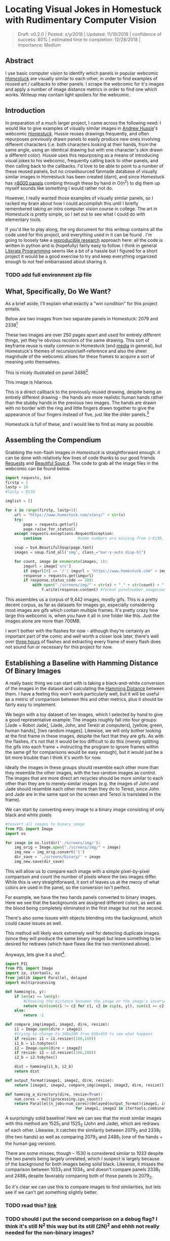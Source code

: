 * Locating Visual Jokes in Homestuck with Rudimentary Computer Vision

#+BEGIN_QUOTE
Draft: v0.2.0 | Posted: x/y/2018 | Updated: 11/19/2018 | confidence of success: 80% | estimated time to completion: 12/28/2018 | importance: Medium
#+END_QUOTE

** Abstract

I use basic computer vision to identify which panels in popular webcomic /[[https://www.homestuck.com/info-story][Homestuck]]/ are visually similar to each other, in order to find examples of reused art / callbacks to other panels. I scrape the webcomic for it's images and apply a number of image distance metrics in order to find one which works. Writeup may contain light spoilers for the webcomic.

** Introduction

In preparation of a much larger project, I came across the following need: I would like to give examples of visually similar images in [[https://en.wikipedia.org/wiki/Andrew_Hussie][Andrew Hussie]]'s webcomic /[[https://www.homestuck.com/story][Homestuck]]/. Hussie reuses drawings frequently, and often repurposes previously drawn panels to easily produce new ones involving different characters (i.e. both characters looking at their hands, from the same angle, using an identical drawing but with one character's skin drawn a different color). Hussie uses this repurposing as a means of introducing visual jokes to his webcomic, frequently calling back to other panels, and then calling back to the callbacks. I'd love to be able to point to a number of these reused panels, but no crowdsourced fanmade database of visually similar images in Homestuck has been created (darn), and since Homestuck has [[http://readmspa.org/stats/][>8000 panels]] combing through these by hand in O(n^2) to dig them up myself sounds like something I would rather not do. 

However, I really wanted those examples of visually similar panels, so I racked my brain about how I could accomplish this until I briefly remembered taking an intro computer vision course in college. The art in Homestuck is pretty simple, so I set out to see what I could do with elementary tools.

If you'd like to play along, the org document for this writeup contains all the code used for this project, and everything used in it can be found <<here>>. I'm going to loosely take a [[https://escholarship.org/uc/item/9050x4r4][reproducible research]] approach here: all the code is written in python and is (hopefully) fairly easy to follow. I think in general [[http://faculty.washington.edu/rjl/lprr.html][Literate Programming]] seems like a bit of a hassle but I figured for a short project it would be a good exercise to try and keep everything organized enough to not feel embarrassed about sharing it.

*** TODO add full environment zip file

** What, Specifically, Do We Want?

As a brief aside, I'll explain what exactly a "win condition" for this project entails. 

Below are two images from two separate panels in Homestuck: 2079 and 2338[fn:1]

[[../images/homestuck/2079_2.gif]]

[[../images/homestuck/2338_1.gif]]

These two images are over 250 pages apart and used for entirely different things, yet they're obvious recolors of the same drawing. This sort of keyframe reuse is really common in Homestuck (and [[https://www.youtube.com/watch?v%3DJU21shbaVBo][media]] in general), but Homestuck's themes of recursion/self-reference and also the sheer magnitude of the webcomic allows for these frames to acquire a sort of meaning unto themselves.

This is nicely illustrated on panel 2488[fn:2]

[[../images/homestuck/2488_1.gif]]

This image is hilarious.

This is a direct callback to the previously reused drawing, despite being an entirely different drawing - the hands are more realistic human hands rather than the stubby hands in the previous two images. The hands are drawn with no border with the ring and little fingers drawn together to give the appearance of four fingers instead of five, just like the older panels.[fn:3]

Homestuck is full of these, and I would like to find as many as possible.

** Assembling the Compendium

Grabbing the non-flash images in /Homestuck/ is straightforward enough. it can be done with relatively few lines of code thanks to our good friends [[http://docs.python-requests.org/en/master/][Requests]] and [[https://www.crummy.com/software/BeautifulSoup/][Beautiful Soup 4]]. The code to grab all the image files in the webcomic can be found below.

#+BEGIN_SRC python
  import requests, bs4
  firstp = 1
  lastp = 10
  #lastp = 8130

  imglist = []

  for x in range(firstp, lastp+1):
      url = "https://www.homestuck.com/story/" + str(x)
      try:
          page = requests.get(url)
          page.raise_for_status()
      except requests.exceptions.RequestException:
          continue                #some numbers are missing from 1-8130, if the link 404s skip it

      soup = bs4.BeautifulSoup(page.text)
      images = soup.find_all('img', class_="mar-x-auto disp-bl")
      
      for count, image in enumerate(images, 1):
          imgurl = image['src']
          if imgurl[0] == '/': imgurl = "https://www.homestuck.com" + imgurl #handle local reference
          response = requests.get(imgurl)
          if response.status_code == 200:
              with open("./screens/img/" + str(x) + "_" + str(count) + "." + imgurl.split(".")[-1], 'wb') as f:
                  f.write(response.content) #format panelnumber_imagecount.format saves all
                
#+END_SRC

This assembles us a corpus of 9,442 images, mostly gifs. This is a pretty decent corpus, as far as datasets for images go, especially considering most images are gifs which contain multiple frames. It's pretty crazy how large this webcomic is, when you have it all in one folder like this. Just the images alone are more than 700MB.

 [[../images/homestuck/dataset.PNG]]

I won't bother with the flashes for now - although they're certainly an important part of the comic and well worth a closer look later, there's well over [[https://www.youtube.com/watch?v%3DAEIOQN3YmNc][three hours]] of flashes and extracting every frame of every flash does not sound fun or necessary for this project for now. 

** Establishing a Baseline with Hamming Distance Of Binary Images

A really basic thing we can start with is taking a black-and-white conversion of the images in the dataset and calculating the [[https://en.wikipedia.org/wiki/Hamming_distance][Hamming Distance]] between them. I have a feeling this won't work particularly well, but it will be useful as a metric of comparison between this and other metrics, plus it should be fairly easy to implement.

We begin with a toy dataset of ten images, which I selected by hand to give a good representative example: The images roughly fall into four groups: [Jade + Robot Jade], [Jade, John, and Terezi at computers], [yellow, green, human hands], [two random images]. Likewise, we will only bother looking at the first frame in these images, despite the fact that they are gifs. As with the flashes, it's not that it would be too difficult to do this (merely splitting the gifs into each frame + instructing the program to ignore frames within the same gif for comparisons would be easy enough), but it would just be a bit more trouble than I think it's worth for now.

Ideally the images in these groups should resemble each other more than they resemble the other images, with the two random images as control. The images that are more direct art recycles should be more similar to each other than they are to merely-similar images (e.g. the images of John and Jade should resemble each other more than they do to Terezi, since John and Jade are in the same spot on the screen and Terezi is translated in the frame).

We can start by converting every image to a binary image consisting of only black and white pixels

#+BEGIN_SRC python
  #Convert all images to binary image
  from PIL import Image
  import os

  for image in os.listdir('./screens/img/'):
      img_orig = Image.open("./screens/img/" + image)
      img_new = img_orig.convert('1')
      dir_save = './screens/binary/' + image
      img_new.save(dir_save)
#+END_SRC

#+RESULTS:
: None

This will allow us to compare each image with a simple pixel-by-pixel comparison and count the number of pixels where the two images differ. While this is very straightforward, it sort of leaves us at the mercy of what colors are used in the panel, so the conversion isn't perfect.

[[../images/homestuck/binary_2079_2.gif]]

[[../images/homestuck/binary_2338_1.gif]]

For example, we have the two hands panels converted to binary images. Here we see that the backgrounds are assigned different colors, as well as the blood being completely eliminated in the first image but not the second. 

There's also some issues with objects blending into the background, which could cause issues as well.

[[../images/homestuck/binary_1033_1.gif]]

This method will likely work extremely well for detecting duplicate images (since they will produce the same binary image) but leave something to be desired for redraws (which have flaws like the two mentioned above).

Anyways, lets give it a shot[fn:6].

#+name: hamming-functions
#+BEGIN_SRC python :results silent
  import PIL
  from PIL import Image
  import io, itertools, os
  from joblib import Parallel, delayed
  import multiprocessing

  def hamming(x, y):
      if len(x) == len(y):
          #Choosing the distance between the image or the image's inverse, whichever is closer
          return min(sum(c1 != c2 for c1, c2 in zip(x, y)), sum(c1 == c2 for c1, c2 in zip(x, y)))
      else:
          return -1

  def compare_img(image1, image2, dire, resize):
      i1 = Image.open(dire + image1)
      #trying to change to 100x100 from 650x450 to see what happens
      if resize: i1 = i1.resize((100,100))
      i1_b = i1.tobytes()
      i2 = Image.open(dire + image2)
      if resize: i2 = i2.resize((100,100))
      i2_b = i2.tobytes()

      dist = hamming(i1_b, i2_b)
      return dist

  def output_format(image1, image2, dire, resize):
      return [image1, image2, compare_img(image1, image2, dire, resize)]

  def hamming_a_directory(dire, resize=True):
      num_cores = multiprocessing.cpu_count()    
      return Parallel(n_jobs=num_cores)(delayed(output_format)(image1, image2, dire, resize)\
                                 for image1, image2 in itertools.combinations(os.listdir(dire), 2))

#+END_SRC
#+BEGIN_SRC python :noweb yes :exports strip-export
  <<hamming-functions>>
  full_list = hamming_a_directory('./screens/binary/')
  full_list.sort(key=lambda x: int(x[2]))
  return full_list[:10]
#+END_SRC

#+RESULTS:
| 1525_1.gif | 1525_2.gif | 2179 |
| 2079_2.gif | 2338_1.gif | 2680 |
| 1033_1.gif | 1530_1.gif | 2691 |
| 2488_1.gif | 2079_2.gif | 2695 |
| 1870_1.gif | 1033_1.gif | 2917 |
| 1525_2.gif | 1530_1.gif | 3204 |
| 1034_1.gif | 1525_2.gif | 3240 |
| 1870_1.gif | 1530_1.gif | 3242 |
| 1034_1.gif | 1530_1.gif | 3330 |
| 2338_1.gif | 1530_1.gif | 3539 |

A surprisingly solid baseline! Here we can see that the most similar images with this method are 1525_1 and 1525_2 (John and Jade), which are redraws of each other. Likewise, it catches the similarity between 2079_2 and 2338_1 (the two hands) as well as comparing 2079_2 and 2488_1 (one of the hands + the human gag version).

There are some misses, though -- 1530 is considered similar to 1033 despite the two panels being largely unrelated, which I suspect is largely because of the background for both images being solid black. Likewise, it misses the comparison between 1033_1 and 1034_1, and doesn't compare panels 2338_1 and 2488_1 despite favorably comparing both of those panels to 2079_2. 

So it's clear we can use this to compare images to find similarities, but lets see if we can't get something slightly better.

*** TODO read this? [[https://www.sciencedirect.com/science/article/pii/S1877050915035012][link]]

*** TODO should I put the second comparison on a debug flag? I think it's still N^2 this way but its still (2N)^2 and ehhh not really needed for the non-binary images?

** Edge Detection

[[https://en.wikipedia.org/wiki/Edge_detection][Edge Detection]] is a class of tools in computer vision that mathematically determine points where an image has changes in brightness (i.e. /edges/). This is actually quite a bit more difficult than it seems, since images typically have gradients and non-uniform changes in brightness which make finding the edges in images trickier than it seems. 

That said, the nice thing about line art is that it involves, well, lines, and it seems really probable that edge detection will produce a solid result at extracting the outlines of drawn images. I'm pretty confident that this will yield us some good images so let's try and build it. We will be implementing [[https://en.wikipedia.org/wiki/Canny_edge_detector][Canny edge detection]] which applies a five-step process to the image: 

1. Apply Gaussian Blur (to reduce noise)
2. Find intensity gradients (to find horizontal/vertical/diagonal edges)
3. apply non-maximum suppression (set all parts of the blurred edges to 0 except the local maxima)
4. apply double threshold (split detected edges into "strong", "weak", and "suppressed" based on gradient value)
5. track edges by hysteresis (remove weak edges that aren't near strong edges, usually due to noise)

This is even more straightforward to implement in Python, because [[https://opencv.org/][OpenCV]] / [[https://python-pillow.org/][Pillow]] has built-in support for it already, making this possible without actively writing each step!

#+BEGIN_SRC python
  import cv2 as cv
  import os
  from PIL import Image

  folder = "./screens/img/"
  target = "./screens/canny/"

  for image in os.listdir(folder):
      imgdir = folder + image

      #gif -> png for opencv compatability
      im_gif = Image.open(imgdir)
      saveto = target + image.split(".")[0] + ".png"
      im_gif.save(saveto)

      #Canny Edge Detection, overwrite png
      img_orig = cv.imread(saveto, 1)
      edges = cv.Canny(img_orig,100,200)
      img_new = Image.fromarray(edges)
      img_new.save(saveto)
#+END_SRC

#+RESULTS:
: None

Here's what we end up with:

[[../images/homestuck/edge_2079_2.png]]

[[../images/homestuck/edge_2338_1.png]]

Wow, this turns out great!

We don't get amazing results on every frame, and some of the frames with busier backgrounds suffer a bit from this, like this one:

[[../images/homestuck/edge_1828_2.png]]

But I think the result extracts the edges with enough precision that it's functional enough for now.

#+BEGIN_SRC python :noweb yes exports: strip-export
  <<hamming-functions>>
  full_list = hamming_a_directory('./screens/canny/')
  full_list.sort(key=lambda x: int(x[2]))
  return full_list[:10]
#+END_SRC

#+RESULTS:
| 2338_1.png | 2079_2.png |  31 |
| 1033_1.png | 1034_1.png | 224 |
| 2338_1.png | 1033_1.png | 458 |
| 1033_1.png | 2079_2.png | 461 |
| 1870_1.png | 2079_2.png | 479 |
| 2338_1.png | 1870_1.png | 480 |
| 1033_1.png | 1870_1.png | 480 |
| 2338_1.png | 1034_1.png | 514 |
| 2079_2.png | 1034_1.png | 519 |
| 2338_1.png | 2488_1.png | 522 |

The results for this hamming distance are somewhat disappointing: it's really accurate at detecting colorswaps - the hands and the two images of Jade receive appropriately low scores. But it's not so great at detecting reused outlines (the images of Jade and John no longer even crack the top 10 despite being the most similar by binary image hamming distance). 

** Perceptual Hashing

[[https://en.wikipedia.org/wiki/Hash_function][Hash functions]] are functions that can map data of an arbitrary size down to data of a fixed size. Usually these take the form of cryptographic hash functions, which are good for sensitive data because they have high dispersion (they change a lot when the input is changed even a little bit) so its not very useful for working backwards and determining what created the hash. [[http://bertolami.com/index.php?engine%3Dblog&content%3Dposts&detail%3Dperceptual-hashing][Perceptual Hashing]], on the other hand, maps data onto hashes while maintaining a correlation between the source and the hash. If two things are similar, their hashes will be similar with perceptual hashing, which is a useful mechanism for locating similar images (TinEye allegedly uses this for Reverse Image Searching).

[[http://www.hackerfactor.com/blog/index.php?/archives/432-Looks-Like-It.html][Hackerfactor]] has a semi-famous blogpost from 2011 about perceptual hashing algorithms, in which he describes average hashing and pHash - two straightforward and very powerful versions of idea. Average hashing in particular is very easy to grasp: 

1. squish the image down to 8x8 pixels
2. convert to greyscale
3. average colors
4. set every pixel to 1 or 0 depending on whether it is greater/worse than the average
5. turn this binary string into a 64-bit integer. Then, like with our other attempts, you can use hamming distance to compare two images.

Let's give it a whirl.

#+BEGIN_SRC python
  import cv2 as cv
  import os
  import numpy as np
  import PIL
  from PIL import Image

  folder = "./screens/img/"
  target = "./screens/phash/"

  for image in os.listdir(folder):
      imgdir = folder + image

      #resize to 8x8
      im_gif = Image.open(imgdir)
      im_gif = im_gif.resize((8,8))
      saveto = target + image.split(".")[0] + ".png"
      im_gif.save(saveto)

      #convert to greyscale
      im_gif = Image.open(saveto).convert('L')
      im_gif.save(saveto)

      #calculate mean of image
      im_mean = np.mean(list(im_gif.getdata()))

      #for each pixel, assign 0 or 1 if above or below mean
      quantized = []
      for x in list(im_gif.getdata()):
          if x >= im_mean:
              quantized.append(255)
          else:
              quantized.append(0)
      quantized_img = Image.fromarray(np.reshape(quantized, (8,8)).astype('uint8'))
      quantized_img.save(saveto)
#+END_SRC

#+RESULTS:
: None

Just a recap of all the steps:

8x8 image (shown here and also enlarged)

[[../images/homestuck/hands_8x8.png]]
[[../images/homestuck/hands_100x100.png]]

convert to greyscale

[[../images/homestuck/hands_8x8_g.png]]
[[../images/homestuck/hands_100x100_g.png]]

quantize based on mean value

[[../images/homestuck/hands_8x8_q.png]]
[[../images/homestuck/hands_100x100_q.png]]

find hamming distances between images

#+BEGIN_SRC python :noweb yes :exports strip-export
  <<hamming-functions>>
  full_list = hamming_a_directory('./screens/phash/', False)
  full_list.sort(key=lambda x: int(x[2]))
  return full_list[:10]
#+END_SRC

#+RESULTS:
| 2338_1.png | 2079_2.png | 17 |
| 1033_1.png | 1870_1.png | 17 |
| 1033_1.png | 1034_1.png | 20 |
| 1525_1.png | 1530_1.png | 23 |
| 1525_2.png | 1530_1.png | 23 |
| 2488_1.png | 2079_2.png | 23 |
| 1525_1.png | 1525_2.png | 24 |
| 2338_1.png | 1033_1.png | 24 |
| 1525_1.png | 2079_2.png | 25 |
| 1525_2.png | 2079_2.png | 25 |

I'm a little unsure what to make of this. On the one hand, it gets almost every single match I wanted. The two hands are the closest, it catches all three of the sitting-at-computer images, it catches the two jades, it seems pretty good. It even seems to be a pretty easy threshold to establish:

#+BEGIN_SRC python :noweb yes :exports strip-export
  <<hamming-functions>>
  import numpy as np
  full_list = hamming_a_directory('./screens/phash/', False)
  full_list.sort(key=lambda x: int(x[2]))
  # mean minus one standard deviation, round up
  return np.ceil(np.mean(zip(*full_list)[2]) - np.std(zip(*full_list)[2]))
#+END_SRC

#+RESULTS:
: 24.0

But I remain perplexed about why 1033 is so insistent on matching up with completely random images. I might try finding hamming distance among both the canny images and the hashes of the images, since the former seems less likely to submit false positives but the latter seems /better/. 

Another variant of this idea is pHash, which uses [[https://en.wikipedia.org/wiki/Discrete_cosine_transform][discrete cosine transform]] (DCT) in place of a simple average. OpenCV has a module for this so I won't bother coding it from scratch.

#+BEGIN_SRC python
  import cv2 as cv
  import os
  import numpy as np
  import PIL
  from PIL import Image

  folder = "./screens/img/"
  target = "./screens/phash/"

  for image in os.listdir(folder):
      imgdir = folder + image

      #gif -> png for opencv compatability
      im_gif = Image.open(imgdir)
      saveto = target + image.split(".")[0] + ".png"
      im_gif.save(saveto)

      #Perceptual Hashing, overwrite png
      img_orig = cv.imread(saveto, 1)
      img_hash = cv.img_hash.pHash(img_orig)[0]
      bin_hash = map(lambda x: bin(x)[2:].rjust(8, '0'), img_hash)

      split_hash = []
      for x in bin_hash:
          row = []
          for y in x:
              row.append(int(y)*255)
          split_hash.append(row)

      img_new = Image.fromarray(np.array(split_hash).astype('uint8'))
      img_new.save(saveto)
#+END_SRC

#+BEGIN_SRC python :noweb yes :exports strip-export
  <<hamming-functions>>
  full_list = hamming_a_directory('./screens/phash/', False)
  full_list.sort(key=lambda x: int(x[2]))
  return full_list[:10]
#+END_SRC

#+RESULTS:
| 1525_1.png | 1525_2.png | 17 |
| 2488_1.png | 2079_2.png | 19 |
| 1033_1.png | 1870_1.png | 22 |
| 1530_1.png | 1033_1.png | 23 |
| 2338_1.png | 2488_1.png | 23 |
| 1525_2.png | 2488_1.png | 24 |
| 2488_1.png | 1870_1.png | 24 |
| 1530_1.png | 2488_1.png | 25 |
| 1870_1.png | 2079_2.png | 25 |
| 1525_1.png | 1828_2.png | 26 |

No dice, this is even worse than average hashing.

Alright, as a last ditch attempt, let's try running this on the canny edge-detected images instead of the actual source images.

#+BEGIN_SRC python
  import cv2 as cv
  import os
  import numpy as np
  import PIL
  from PIL import Image

  folder = "./screens/canny/"
  target = "./screens/phash/"

  for image in os.listdir(folder):
      imgdir = folder + image

      #resize to 8x8
      im_gif = Image.open(imgdir)
      im_gif = im_gif.resize((8,8))
      saveto = target + image.split(".")[0] + ".png"
      im_gif.save(saveto)

      #convert to greyscale
      im_gif = Image.open(saveto).convert('L')
      im_gif.save(saveto)

      #calculate mean of image
      im_mean = np.mean(list(im_gif.getdata()))

      #for each pixel, assign 0 or 1 if above or below mean
      quantized = []
      for x in list(im_gif.getdata()):
          if x >= im_mean:
              quantized.append(255)
          else:
              quantized.append(0)
      quantized_img = Image.fromarray(np.reshape(quantized, (8,8)).astype('uint8'))
      quantized_img.save(saveto)
#+END_SRC

#+BEGIN_SRC python :noweb yes :exports strip-export
  <<hamming-functions>>
  import numpy as np
  full_list = hamming_a_directory('./screens/phash/', False)
  full_list.sort(key=lambda x: int(x[2]))
  return full_list[:10]
#+END_SRC

#+RESULTS:
| 2338_1.png | 2079_2.png | 0 |
| 1525_1.png | 1530_1.png | 2 |
| 1525_1.png | 2338_1.png | 2 |
| 1525_1.png | 1870_1.png | 2 |
| 1525_1.png | 2079_2.png | 2 |
| 1530_1.png | 2338_1.png | 2 |
| 1530_1.png | 1870_1.png | 2 |
| 1530_1.png | 2079_2.png | 2 |
| 2338_1.png | 1870_1.png | 2 |
| 2338_1.png | 1034_1.png | 2 |

Again, no dice; all of the images are far too similar to create substantially different hashes, which means the list of false matches is extraordinarily high.

** Clustering

We take a brief pause here to ponder the following question: how are we going to pull out clusters of related images in a sea of comparisons? It's a bit weird of a problem, since there's no validation set, an unknown number of clusters, and an undefined/large quantity of "clusters" with cluster size 1 (i.e. unique panels). 

The solution I think I'm going to take here is a very very simple one, keeping with the general idea of this being a relatively beginner take on the problem. We're going to take a two-step approach to pulling out the clusters.

*** Pruning

First, we are going to filter the images by ones that appear to be present in at least one cluster. Doing this is pretty straightforward - we can just calculate the mean and standard deviation of each panel and filter out images that are sufficiently far away from the average panel. This will allow us to only cluster data that actually can be clustered meaningfully, since after doing this we can just ignore unique panels.

Something I'll note about my implementation below is that I first prune outliers that are too far in the wrong direction -- i.e. images that are too different from the panel in question. There's no effective difference between the average panel and an unusually distant panel, since both of them are considered non-match in this procedure, but those outliers can sometimes pull the mean / standard deviation a bit higher than is useful. In the below implementation I recalculate the mean among "average" panels and matches, which results in a lower mean with a smaller standard deviation, and then use that to determine matches.

#+name: filter_dupes
#+BEGIN_SRC python :noweb yes exports: strip-export
  import numpy as np
  import os
  from PIL import Image
  <<hamming-functions>>

  def nxn_grid_from_itertools_combo(panels, full_list):
      # Create nxn grid such that x,y is a comparison between panel x and panel y
      #   this is the format that you'd get if you did every comparison but we used itertools
      #   be more efficient. Now that we need these comparisons in a matrix we need to convert it.
      grid = []
      
      for image1 in panels:
          compare_img1 = []
          for image2 in panels:
              if image1 == image2:
                  compare_img1.append(0)
              else:
                  val = [x[2] for x in full_list if ((x[0] == image1 and x[1] == image2) or \
                                              (x[0] == image2 and x[1] == image2))]
                  if val: compare_img1.append(val[0])
                  else: compare_img1.append(grid[panels.index(image2)][panels.index(image1)])
              
          grid.append(compare_img1)

      return grid
      

  def filter_out_nonduplicates(directory, resize=True):
      ## Perform comparisons without duplicates

      full_list = hamming_a_directory(directory, resize)

      ## convert comparisons to an nxn grid, as if we had duplicates

      # Create list of panels
      panels = []

      for image in os.listdir(directory):
          panels.append(image)

      # Create nxn grid such that x,y is a comparison between panel x and panel y
      nxn_grid = nxn_grid_from_itertools_combo(panels, full_list)

      # find mu and sigma of each panel compared to each other panel, filter out probable matches
      likely_a_cluster = []

      for x in nxn_grid:
          matches = []
      
          #calculate raw
          avg_a = np.mean(x)
          stdv_a = np.std(x)
          vals = []

          #remove extremely different images to recalibrate baseline (wrong end outliers)
          for y in x:
              if y < avg_a + 2*stdv_a: vals.append(y)

          #calculate among more similar images
          if not resize: vals.remove(0)
          avg_b = np.mean(vals)
          stdv_b = np.std(vals)

          #return 1 if more than a standard deviation below average, 0 otherwise
          for y in x:
              if y > avg_b - stdv_b:
                  matches.append(0)
              else: matches.append(1)

          likely_a_cluster.append(matches)

      # return list of images to use
      match_image_names = []

      for i, assessment in enumerate(likely_a_cluster):
          if sum(assessment) > 1: match_image_names.append(panels[i])

      if not match_image_names: return likely_a_cluster

      # also return pruned nxc grid where c is the length of match_image_names
      pruned_grid = []

      for i, picture in enumerate(match_image_names):
          pruned_grid.append(nxn_grid[panels.index(picture)])

      # return format is [pruned names, full nxn grid, pruned nxc grid]
      return [match_image_names, nxn_grid, pruned_grid]

  def move_directory(directory, filename):
      if not os.path.exists(directory+"filtered/"): os.mkdir(directory+"filtered/")
      try:
          newfile = Image.open(directory+filename)
          newfile.save(directory+"filtered/"+filename)
      except:        
          newfile = Image.open(directory+filename[:-3]+"gif")
          newfile.save(directory+"filtered/"+filename[:-3]+"gif")
#+END_SRC
#+BEGIN_SRC python :noweb yes exports: strip-export 
<<filter_dupes>>

return filter_out_nonduplicates('./screens/canny/')[0]
#+END_SRC

#+RESULTS:
| 2338_1.png | 1033_1.png | 2079_2.png | 1034_1.png |

*** K-Means Clustering Applied to Comparing N Images

Then, we can apply a variation on [[https://en.wikipedia.org/wiki/K-means_clustering][k-means clustering]] to pull apart these values. This is probably not the most efficient way to do it, but it's pretty cool! 

**** A Brief overview of K-Means Clustering

K-means clustering works via a four step process:

1. Initialize k random points in n-dimensional space, usually points in the dataset
2. Group all data points to the closest point
3. When all points are grouped, calculate the mean of everything assigned to that point
4. If the grouping of points changed, repeat step 2 with the new mean in place of the old K. If they stayed the same, return the clustering and stop.

[[../images/homestuck/kmeans.gif]][fn:4]

This is intuitive for clustering things relative to variables, but it’s not immediately obvious how we can apply it to our images.

To illustrate it, imagine a 2D plane with the x-axis representing “distance to panel A” and the y-axis representing “distance to panel B”

[[../images/homestuck/2_axis_nocompare.png]]

So if we take any random panel and use the hamming distance, you can represent this image in the “space” of these two panels. Proximity to 0 represents similarity, distance from 0 represents dissimilarity. So using panel A would yield something like (0, 15000) since panel A == itself, and likewise using panel B would yield something like (15000, 0). If you introduced panel C, which is a redraw of panel A, you might expect a value like (800, 15000). If we were only trying to cluster our images based on these two panels, the k-means solution makes perfect sense.

[[../images/homestuck/2_axis_onecompare.png]]

So you can imagine a third panel being considered as a z-axis, which turns this into a 3d space. It’s in three dimensions now, but the basic idea is still the same, and k-means solution still makes sense (just using three random values per point instead of 2).

[[../images/homestuck/3axes.png]]

We extend this from 3-dimensional space to n-dimensional space, which is harder to represent visually but is the same structurally as before — you can represent an image by its distance to every other image in the set, and you can initialize a point in this n-dimensional space by generating a list of n random numbers: [distance from panel_1, distance from panel_2, distance from panel_3, ... , distance from panel_n ].

We can increment /k/ starting from 1, and we can run each value of /k/ a few times and pick the lowest variation clusters. We can loosely adapt the [[https://en.wikipedia.org/wiki/Elbow_method_(clustering)][elbow method]] to select a value of K.[fn:5]

Its using this framework in which we can apply k-means clustering as an ok means of sorting the images into visually similar groups.

***** TODO wouldn't it just make more sense to use the actual pixel values for the images? hamming distance to each panel works reasonably well but if we're using 8x8 hashes then I can just cluster based on R^64 instead of R^9000whatever

**** Implementation

#+name: clustering
#+BEGIN_SRC python :noweb yes exports: strip-export
  import random, math
  import numpy as np
  from joblib import Parallel, delayed
  import multiprocessing

  def find_distance(x,y):
      #sqrt ( (a-x)^2 + (b-y)^2 + (c-z)^2 ... )
      distance = 0
      for origin, destination in zip(x,y):
          distance += (origin-destination)**2
      
      return math.sqrt(distance)

  def kmeans_clustering(matrix, k):
      #init k random points
      points = random.sample(matrix, k)

      #placeholders
      oldclusters = [-1]
      clusters = []
      for i in range(k): clusters.append([])
      emptyclusters = clusters

      #loop until points don't change
      while(oldclusters != clusters):
          clusters = emptyclusters #use space instead of time to avoid iterating to zero out every loop

          #group all data points to nearest point
          for x in matrix:
              distances = []
              
              for y in points:
                  distances.append(find_distance(x,y))

              clusters[distances.index(min(distances))].append(x)

          #when all points are grouped, calculate new mean for each point
          for i, cluster in enumerate(clusters):
              if cluster:
                  points[i] = map(np.mean, zip(*cluster))

          oldclusters = clusters

      return clusters

  def cluster_given_K(matrix, k, n=50):
      # run K-means a few times, return clustering with minimum intracluster variance
      clusterings = []

      # run k-means a few times
      for x in range(n):
          clusterings.append(kmeans_clustering(matrix, k))

      # calculate intracluster variance for each clustering
      ##  this is just the sum of all distances from every point to it's cluster's center
      distances = []
      for clustering in clusterings:
          variance = 0
          for cluster in clustering:
              center = map(np.mean, zip(*cluster))
              for point in cluster:
                  variance += find_distance(point,center)

          distances.append(variance)
          
      return [clusterings[distances.index(min(distances))], min(distances)]

  def elbowmethod(candidates, debug_flag):
      varscores = zip(*candidates)[1]
      if debug_flag == 1: return varscores
      percentages = map(lambda x: 1-(x/varscores[0]), varscores)

      elbowseek = []

      for point in range(0,len(percentages)-1):
          if point is 0: elbowseek.append(0)
          elif point is len(percentages)-1: elbowseek.append(percentages[point]-percentages[point-1])
          else: elbowseek.append((percentages[point]-percentages[point-1]) - \
                                 (percentages[point+1]-percentages[point]))

      return elbowseek

  def cluster(matrix, minK=1, maxK=-1, runs=50, debug_flag=0):
      if not matrix: return []
      if maxK is -1: maxK = len(matrix)

      num_cores = multiprocessing.cpu_count()
      candidates = Parallel(n_jobs=num_cores)(delayed(cluster_given_K)(matrix, x, runs) for x in range(minK, maxK))
      
      elbowseek = elbowmethod(candidates, debug_flag)

      if debug_flag == 1: return elbowseek, candidates
      
      return candidates[elbowseek.index(max(elbowseek))][0]

  def give_names(clustering, names, grid):
      ret = []

      for x in clustering:
          ret_a = []
          for y in x:
              ret_a.append(names[grid.index(y)])
          ret.append(ret_a)

      return ret
#+END_SRC
#+BEGIN_SRC python :noweb yes exports: strip-export 
<<clustering>>
return cluster([[1,1], [1,1], [1,0], [1,3], [10,12], [10,11], [10,10], [20,20], [22,20], [21,21]])
#+END_SRC

#+RESULTS:
| (1 1)   | (1 1)   | (1 0)   | (1 3) |
| (20 20) | (22 20) | (21 21) |       |
| (10 12) | (10 11) | (10 10) |       |

Awesome, we have an implementation working now. 

**** K-Means vs Canny Edge Detection

Just so we can see before running it on the full webcomic pruned to only include likely-clustered images, lets just see what we get if we run it on our 10 image dataset of canny edge-detected images.

#+BEGIN_SRC python :noweb yes exports: strip-export 
  <<clustering>>
  <<filter_dupes>>

  directory = './screens/canny/'
  full_list = hamming_a_directory(directory)
  panels = []
  for image in os.listdir(directory): panels.append(image)
  grid = nxn_grid_from_itertools_combo(panels, full_list)

  return give_names(cluster(grid), panels, grid)
#+END_SRC

#+RESULTS:
| 1525_1.png | 1525_2.png | 1530_1.png | 2338_1.png | 2488_1.png | 1033_1.png | 1870_1.png | 2079_2.png | 1034_1.png |
| 1828_2.png |            |            |            |            |            |            |            |            |

Well, that's sort of funny; the elbow method yields k=2 here because 1828_2 is so noisy compared to all the other panels, which certainly makes enough sense. Let's see if we can force it to use at least three clusters.

#+BEGIN_SRC python :noweb yes exports: strip-export 
  <<clustering>>
  <<filter_dupes>>

  directory = './screens/canny/'
  full_list = hamming_a_directory(directory)
  panels = []
  for image in os.listdir(directory): panels.append(image)
  grid = nxn_grid_from_itertools_combo(panels, full_list)

  return give_names(cluster(grid, 3), panels, grid)
#+END_SRC

#+RESULTS:
| 2338_1.png | 2079_2.png |
| 1033_1.png | 1034_1.png |
| 1870_1.png |            |
| 1530_1.png |            |
| 1525_2.png |            |
| 1525_1.png |            |
| 2488_1.png |            |
| 1828_2.png |            |

That's better.

One thing I'm noticing here is that there's some pretty big random variation here, and that running each cluster multiple times is very helpful for zeroing in on a good result. 

Let's run it on the pruned list real fast just to make sure the implementation works the full way through.

#+BEGIN_SRC python :noweb yes exports: strip-export 
  <<clustering>>
  <<filter_dupes>>

  directory = './screens/canny/'
  ham = filter_out_nonduplicates(directory)
  return give_names(cluster(ham[2]), ham[0], ham[2])
#+END_SRC

#+RESULTS:
| 1033_1.png | 1034_1.png |
| 2338_1.png | 2079_2.png |

**** K-Means vs Perceptual Hashes of Images

Something funny I'm noticing is that the elbow method fails terribly for the hash images, but it's pretty solid if you have a value for K determined already. Here's what it wants to spit out normally:

#+BEGIN_SRC python :noweb yes exports: strip-export 
  <<clustering>>
  <<filter_dupes>>

  directory = './screens/phash/'
  ham = filter_out_nonduplicates(directory, False)
  return give_names(cluster(ham[2]), ham[0], ham[2])
#+END_SRC

#+RESULTS:
| 1525_1.png | 1525_2.png | 1530_1.png | 2338_1.png | 2488_1.png | 2079_2.png | 1828_2.png |
| 1033_1.png | 1870_1.png | 1034_1.png |            |            |            |            |

Yuck! Here's the same code but with a narrow range of k-values already selected:

#+BEGIN_SRC python :noweb yes exports: strip-export 
  <<clustering>>
  <<filter_dupes>>
  import matplotlib.pyplot as plt

  directory = './screens/phash/'
  ham = filter_out_nonduplicates(directory, False)
  return give_names(cluster(ham[2], 4, 6, 100), ham[0], ham[2])
#+END_SRC

#+RESULTS:
| 1828_2.png |            |            |
| 1525_1.png | 1525_2.png | 1530_1.png |
| 1033_1.png | 1870_1.png | 1034_1.png |
| 2338_1.png | 2488_1.png | 2079_2.png |

It's perfect aside from the miss on 1870 discussed earlier. A huge improvement compared to the same values of K applied to merely the canny images, which we can visualize below

#+BEGIN_SRC python :noweb yes exports: strip-export 
  <<clustering>>
  <<filter_dupes>>

  import matplotlib.pyplot as plt

  directory = './screens/phash/'
  ham = filter_out_nonduplicates(directory, False)
  clust = cluster(ham[2], 1, -1, 100, 1)[0]
  plt.plot(range(1, len(clust)+1), clust)
  plt.title('SSE vs K - Image Hashes')
  plt.xlabel('Value of K')
  plt.ylabel('SSE')
  plt.show()

  directory = './screens/canny/'
  full_list = hamming_a_directory(directory)
  panels = []
  for image in os.listdir(directory): panels.append(image)
  grid = nxn_grid_from_itertools_combo(panels, full_list)
  clust = cluster(grid, 1, -1, 100, 1)[0]
  plt.plot(range(1, len(clust)+1), clust)
  plt.title('SSE vs K - Edge Detected Images')
  plt.xlabel('Value of K')
  plt.ylabel('SSE')
  plt.show()

  return give_names(cluster(grid, 4, 6, 100), panels, grid)
#+END_SRC

#+RESULTS:
| 1828_2.png |            |            |            |            |            |
| 1525_1.png |            |            |            |            |            |
| 1525_2.png | 1530_1.png | 2488_1.png | 1033_1.png | 1870_1.png | 1034_1.png |
| 2338_1.png | 2079_2.png |            |            |            |            |

The elbow method is completely failing us, and I don't blame it, given the following results for the variances by value of K:

[[../images/homestuck/elbow_hash.png]]

[[../images/homestuck/elbow_edge.png]]

It worked fine for the edge detection case (in this case, the first try with 1828_2 separated out) but there's no elbow in sight for the image hashes. I don't know if this will extend to the full dataset or not, but I'll have to rethink things if that ends up being the case.

** Giving it a whirl 

Clustering aside, let's just see what happens if we find the hamming distances on the hashes:


#+BEGIN_SRC python :noweb yes :exports strip-export
  <<hamming-functions>>
  import numpy as np
  full_list = hamming_a_directory('./screens/phash/', False)
  full_list.sort(key=lambda x: int(x[2]))
  return full_list[:20]
#+END_SRC

#+RESULTS:
| 1005_1.png | 1008_1.png | 0 |
| 1006_2.png | 1016_1.png | 0 |
| 1012_1.png | 1015_1.png | 0 |
| 1020_2.png | 1020_3.png | 0 |
| 1020_2.png | 1120_1.png | 0 |
| 1020_2.png | 1121_1.png | 0 |
| 1020_2.png | 1125_1.png | 0 |
| 1020_2.png | 1468_1.png | 0 |
| 1020_2.png | 7546_1.png | 0 |
| 1020_3.png | 1120_1.png | 0 |
| 1020_3.png | 1121_1.png | 0 |
| 1020_3.png | 1125_1.png | 0 |
| 1020_3.png | 1468_1.png | 0 |
| 1020_3.png | 7546_1.png | 0 |
| 1034_2.png | 1079_2.png | 0 |
| 1038_2.png | 1117_2.png | 0 |
| 1053_2.png | 1054_1.png | 0 |
| 1053_2.png | 1055_1.png | 0 |
| 1053_2.png | 1056_1.png | 0 |
| 1053_2.png | 1810_1.png | 0 |

Right away the results are super interesting; and just seeing which images generate the same hash makes me fairly optimistic about our ability to cluster images. For example, from the looks of this images containing Alchemiter Recipes are all being thrown into the same hash, which is remarkably encouraging. 

Let's get all the images that we are at least semi-confident could belong to clusters.

#+BEGIN_SRC python :noweb yes :exports strip-export
  <<hamming-functions>>
  <<filter_dupes>>
  import numpy as np
  full_list = hamming_a_directory('./screens/phash/', False)
  # mean minus one standard deviation, round up
  threshold = np.ceil(np.mean(zip(*full_list)[2]) - np.std(zip(*full_list)[2]))

  matches = []
  for x in full_list:
      if x[2] <= threshold:
          if x[0] not in matches: matches.append(x[0])
          if x[1] not in matches: matches.append(x[1])
  for x in matches: move_directory("./screens/img/", x)
#+END_SRC

#+RESULTS:
: None


#+BEGIN_SRC python :noweb yes exports: strip-export 
  <<clustering>>
  <<filter_dupes>>

  directory = './screens/canny/'
  ham = filter_out_nonduplicates(directory)
  for x in ham[0]: move_directory("./screens/canny/", x)

#+END_SRC


Please write code that builds directories and places matches into them.

FWIW I need to add sylladex jokes into this writeup 10000%

used: 

#+BEGIN_SRC python :noweb yes exports: strip-export 
  <<clustering>>
  <<filter_dupes>>

  directory = './screens/canny/'
  full_list = hamming_a_directory(directory)
  panels = []
  for image in os.listdir(directory): panels.append(image)
  grid = nxn_grid_from_itertools_combo(panels, full_list)

  return give_names(cluster(grid, 3), panels, grid)
#+END_SRC

#+RESULTS:
| 1525_2.png |            |
| 1033_1.png | 1034_1.png |
| 2488_1.png |            |
| 1828_2.png |            |
| 1870_1.png |            |
| 1525_1.png |            |
| 2338_1.png | 2079_2.png |
| 1530_1.png |            |


#+BEGIN_SRC python :noweb yes exports: strip-export 
  <<clustering>>
  <<filter_dupes>>
  import matplotlib.pyplot as plt

  directory = './screens/phash/'
  ham = filter_out_nonduplicates(directory, False)
  return give_names(cluster(ham[2], 4, 6, 100), ham[0], ham[2])
#+END_SRC

#+RESULTS:
| 1828_2.png |            |            |
| 1033_1.png | 1870_1.png | 1034_1.png |
| 1525_1.png | 1525_2.png | 1530_1.png |
| 2338_1.png | 2488_1.png | 2079_2.png |



* Footnotes

[fn:1] https://www.homestuck.com/story/2079 

https://www.homestuck.com/story/2338

[fn:2] https://www.homestuck.com/story/2488

[fn:3] The dialogue in the human-hands panel is a callback to one of the earlier panels as well.

#+begin_QUOTE
Look at this mess. All this blood and sunlight is stirring bright feelings within.

-2338
#+END_QUOTE

#+BEGIN_QUOTE
Ugh. This troll paint is making a mess. This was such a bad idea.

-2488
#+END_QUOTE

[fn:4] excellent visualization gif taken from http://shabal.in/visuals/kmeans/2.html

[fn:5] The elbow method is a mostly visual method which /really/ bothers me given that a lot of times it merely reduces the problem from "visually group points into clusters" to "visually select a value of K which forms an elbow". I do some basic arithmetic to emulate the elbow method empirically but if it doesn't work with the larger dataset then I'll just use gap statistic or something.

[fn:6] Note that here and in the K-Means clustering I have some code in here that does some straightforward parallelization to use all the cores instead of one. This doesn't really do anything for the toy dataset but I'm hoping it'll speed up the process substantially during the full comic runs.



